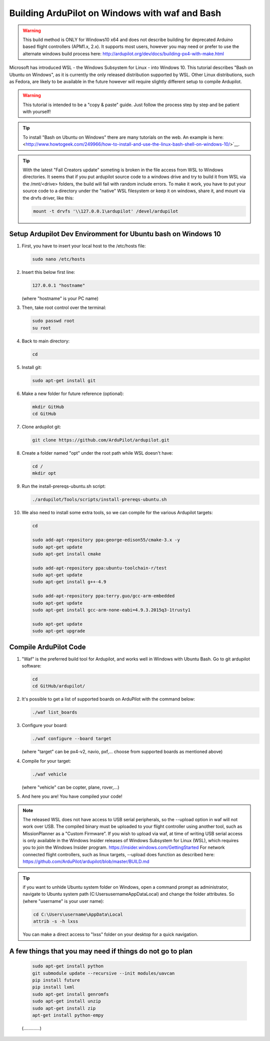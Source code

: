 
.. _building-ardupilot-onwindows10:

===============================================
Building ArduPilot on Windows with waf and Bash
===============================================
.. warning::
    This build method is ONLY for Windows10 x64 and does not describe building for 
    deprecated Arduino based flight controllers (APM1.x, 2.x). It supports most users,
    however you may need or prefer to use the alternate windows build process here:
    http://ardupilot.org/dev/docs/building-px4-with-make.html

.. image:: ../images/Windows10_Ubuntu_0.jpg
    :target: ../_images/Windows10_Ubuntu_0.jpg

Microsoft has introduced WSL - the Windows Subsystem for Linux - into Windows 10.
This tutorial describes "Bash on Ubuntu on Windows", as it is currently the only released
distribution supported by WSL.  Other Linux distributions, such as Fedora, are likely to be
available in the future however will require slightly different setup to compile Ardupilot.

.. warning::

   This tutorial is intended to be a "copy & paste" guide. Just follow the process step by step and be patient with yourself!

.. tip::

   To install "Bash on Ubuntu on Windows" there are many tutorials on the web. An example is here:
   <http://www.howtogeek.com/249966/how-to-install-and-use-the-linux-bash-shell-on-windows-10/>`__.


.. tip::
    With the latest "Fall Creators update" someting is broken in the file access from WSL to Windows directories.
    It seems that if you put ardupilot source code to a windows drive and try to build it from WSL via the /mnt/<drive> folders,
    the build will fail with random include errors. To make it work, you have to put your source code to a directory under the 
    "native" WSL filesystem or keep it on windows, share it, and mount via the drvfs driver, like this:

    .. code-block:: python
 
        mount -t drvfs '\\127.0.0.1\ardupilot' /devel/ardupilot


Setup Ardupilot Dev Enviromment for Ubuntu bash on Windows 10
=============================================================

#. First, you have to insert your local host to the /etc/hosts file:

   .. code-block:: python
   
       sudo nano /etc/hosts

#. Insert this below first line:

   .. code-block:: python
   
       127.0.0.1 "hostname"
         
   (where "hostname" is your PC name)

#. Then, take root control over the terminal:

   .. code-block:: python
   
       sudo passwd root
       su root

#. Back to main directory:

   .. code-block:: python
   
       cd

#. Install git:

   .. code-block:: python
   
       sudo apt-get install git

#. Make a new folder for future reference (optional):

   .. code-block:: python
   
       mkdir GitHub
       cd GitHub

#. Clone ardupilot git:

   .. code-block:: python
   
       git clone https://github.com/ArduPilot/ardupilot.git

#. Create a folder named "opt" under the root path while WSL doesn't have:

   .. code-block:: python
       
       cd /
       mkdir opt
       
#. Run the install-prereqs-ubuntu.sh script:

   .. code-block:: python
   
       ./ardupilot/Tools/scripts/install-prereqs-ubuntu.sh

   .. image:: ../images/Windows10_Ubuntu_1.jpg
       :target: ../_images/Windows10_Ubuntu_1.jpg
       
#. We also need to install some extra tools, so we can compile for the various Ardupilot targets:

   .. code-block:: python
   
       cd
       
       sudo add-apt-repository ppa:george-edison55/cmake-3.x -y
       sudo apt-get update
       sudo apt-get install cmake
       
       sudo add-apt-repository ppa:ubuntu-toolchain-r/test
       sudo apt-get update
       sudo apt-get install g++-4.9
       
       sudo add-apt-repository ppa:terry.guo/gcc-arm-embedded
       sudo apt-get update
       sudo apt-get install gcc-arm-none-eabi=4.9.3.2015q3-1trusty1
       
       sudo apt-get update
       sudo apt-get upgrade

Compile ArduPilot Code
======================

#. "Waf" is the preferred build tool for Ardupilot, and works well in Windows with Ubuntu Bash. Go to git ardupilot software:

   .. code-block:: python
   
       cd
       cd GitHub/ardupilot/

#. It's possible to get a list of supported boards on ArduPilot with the command below:

   .. code-block:: python
   
       ./waf list_boards
   
#. Configure your board:

   .. code-block:: python
   
       ./waf configure --board target
       
   (where "target" can be px4-v2, navio, pxf,... choose from supported boards as mentioned above)

   .. image:: ../images/Windows10_Ubuntu_3.jpg
       :target: ../_images/Windows10_Ubuntu_3.jpg
   
#. Compile for your target:

   .. code-block:: python
   
       ./waf vehicle
   
   (where "vehicle" can be copter, plane, rover,...)

   .. image:: ../images/Windows10_Ubuntu_4.jpg
       :target: ../_images/Windows10_Ubuntu_4.jpg

#. And here you are! You have compiled your code!

.. note::

    The released WSL does not have access to USB serial peripherals, so the --upload option
    in waf will not work over USB.  The compiled binary must be uploaded to your flight controller using another 
    tool, such as MissionPlanner as a "Custom Firmware".
    If you wish to upload via waf, at time of writing USB serial access is only available in the Windows Insider
    releases of Windows Subsystem for Linux (WSL), which requires you to join the Windows Insider program.
    https://insider.windows.com/GettingStarted
    For network connected flight controllers, such as linux targets, --upload does function as described here:
    https://github.com/ArduPilot/ardupilot/blob/master/BUILD.md

.. tip::

   if you want to unhide Ubuntu system folder on Windows, open a command prompt as administrator,
   navigate to Ubuntu system path (C:\Users\username\AppData\Local) and change the folder attributes. So (where "username" is your user name):
   
   .. code-block:: python
   
       cd C:\Users\username\AppData\Local
       attrib -s -h lxss
       
   You can make a direct access to "lxss" folder on your desktop for a quick navigation.
   
A few things that you may need if things do not go to plan
==========================================================

   .. code-block:: python
   
       sudo apt-get install python
       git submodule update --recursive --init modules/uavcan
       pip install future
       pip install lxml
       sudo apt-get install genromfs
       sudo apt-get install unzip
       sudo apt-get install zip
       apt-get install python-empy
   
   (.............)
